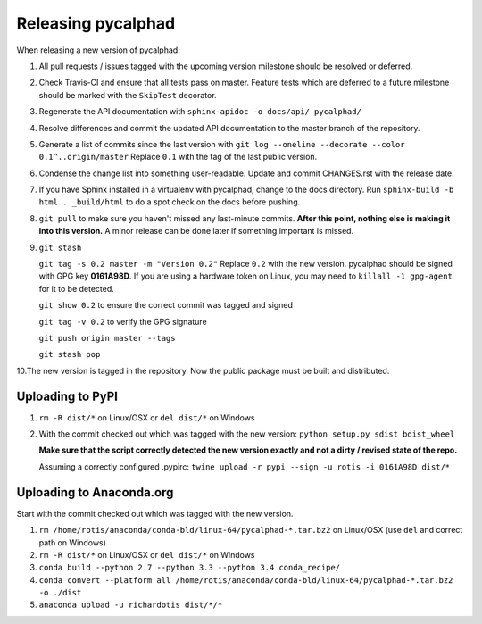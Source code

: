 Releasing pycalphad
===================

When releasing a new version of pycalphad:

1. All pull requests / issues tagged with the upcoming version milestone should be resolved or deferred.
2. Check Travis-CI and ensure that all tests pass on master. Feature tests which are deferred to a future
   milestone should be marked with the ``SkipTest`` decorator.
3. Regenerate the API documentation with ``sphinx-apidoc -o docs/api/ pycalphad/``
4. Resolve differences and commit the updated API documentation to the master branch of the repository.
5. Generate a list of commits since the last version with ``git log --oneline --decorate --color 0.1^..origin/master``
   Replace ``0.1`` with the tag of the last public version.
6. Condense the change list into something user-readable. Update and commit CHANGES.rst with the release date.
7. If you have Sphinx installed in a virtualenv with pycalphad, change to the docs directory.
   Run ``sphinx-build -b html . _build/html`` to do a spot check on the docs before pushing.
8. ``git pull`` to make sure you haven't missed any last-minute commits. **After this point, nothing else is making it into this version.**
   A minor release can be done later if something important is missed.
9. ``git stash``

   ``git tag -s 0.2 master -m "Version 0.2"`` Replace ``0.2`` with the new version. pycalphad should be signed with GPG key **0161A98D**.
   If you are using a hardware token on Linux, you may need to ``killall -1 gpg-agent`` for it to be detected.

   ``git show 0.2`` to ensure the correct commit was tagged and signed

   ``git tag -v 0.2`` to verify the GPG signature

   ``git push origin master --tags``

   ``git stash pop``
10.The new version is tagged in the repository. Now the public package must be built and distributed.

Uploading to PyPI
-----------------
1. ``rm -R dist/*`` on Linux/OSX or ``del dist/*`` on Windows
2. With the commit checked out which was tagged with the new version:
   ``python setup.py sdist bdist_wheel``

   **Make sure that the script correctly detected the new version exactly and not a dirty / revised state of the repo.**

   Assuming a correctly configured .pypirc:
   ``twine upload -r pypi --sign -u rotis -i 0161A98D dist/*``

Uploading to Anaconda.org
-------------------------
Start with the commit checked out which was tagged with the new version.

1. ``rm /home/rotis/anaconda/conda-bld/linux-64/pycalphad-*.tar.bz2`` on Linux/OSX (use ``del`` and correct path on Windows)
2. ``rm -R dist/*`` on Linux/OSX or ``del dist/*`` on Windows
3. ``conda build --python 2.7 --python 3.3 --python 3.4 conda_recipe/``
4. ``conda convert --platform all /home/rotis/anaconda/conda-bld/linux-64/pycalphad-*.tar.bz2 -o ./dist``
5. ``anaconda upload -u richardotis dist/*/*``